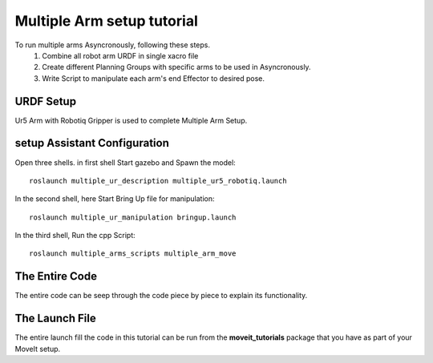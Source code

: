 Multiple Arm setup tutorial
==================================

.. image:: multiple_ur_all_zero_pose.jpeg
   :width: 700px


To run multiple arms Asyncronously, following these steps.
 1. Combine all robot arm URDF in single xacro file
 2. Create different Planning Groups with specific arms to be used in Asyncronously.
 3. Write Script to manipulate each arm's end Effector to desired pose.  


URDF Setup
----------
Ur5 Arm with Robotiq Gripper is used to complete Multiple Arm Setup.

.. tutorial-formatter:: ./multiple_ur_description/urdf/multiple_ur5_robotiq.urdf.xacro


setup Assistant Configuration
-----------------------------

.. image:: Planning_groups.jpeg
   :width: 700px

.. image:: Combined_planning_Groups.jpeg
   :width: 700px

.. image:: end_effectors.jpeg
   :width: 700px

.. image:: multiple_ur_all_zero_pose.jpeg
   :width: 700px

Open three shells. in first shell Start gazebo and Spawn the model: ::

  roslaunch multiple_ur_description multiple_ur5_robotiq.launch

In the second shell, here Start Bring Up file for manipulation: ::

  roslaunch multiple_ur_manipulation bringup.launch

In the third shell, Run the cpp Script: ::

  roslaunch multiple_arms_scripts multiple_arm_move

The Entire Code
---------------
The entire code can be seep through the code piece by piece to explain its functionality.

.. tutorial-formatter:: ./multiple_arms_scripts/src/dual_arm_move.cpp

The Launch File
---------------
The entire launch fill the code in this tutorial can be run from the **moveit_tutorials** package that you have as part of your MoveIt setup.
